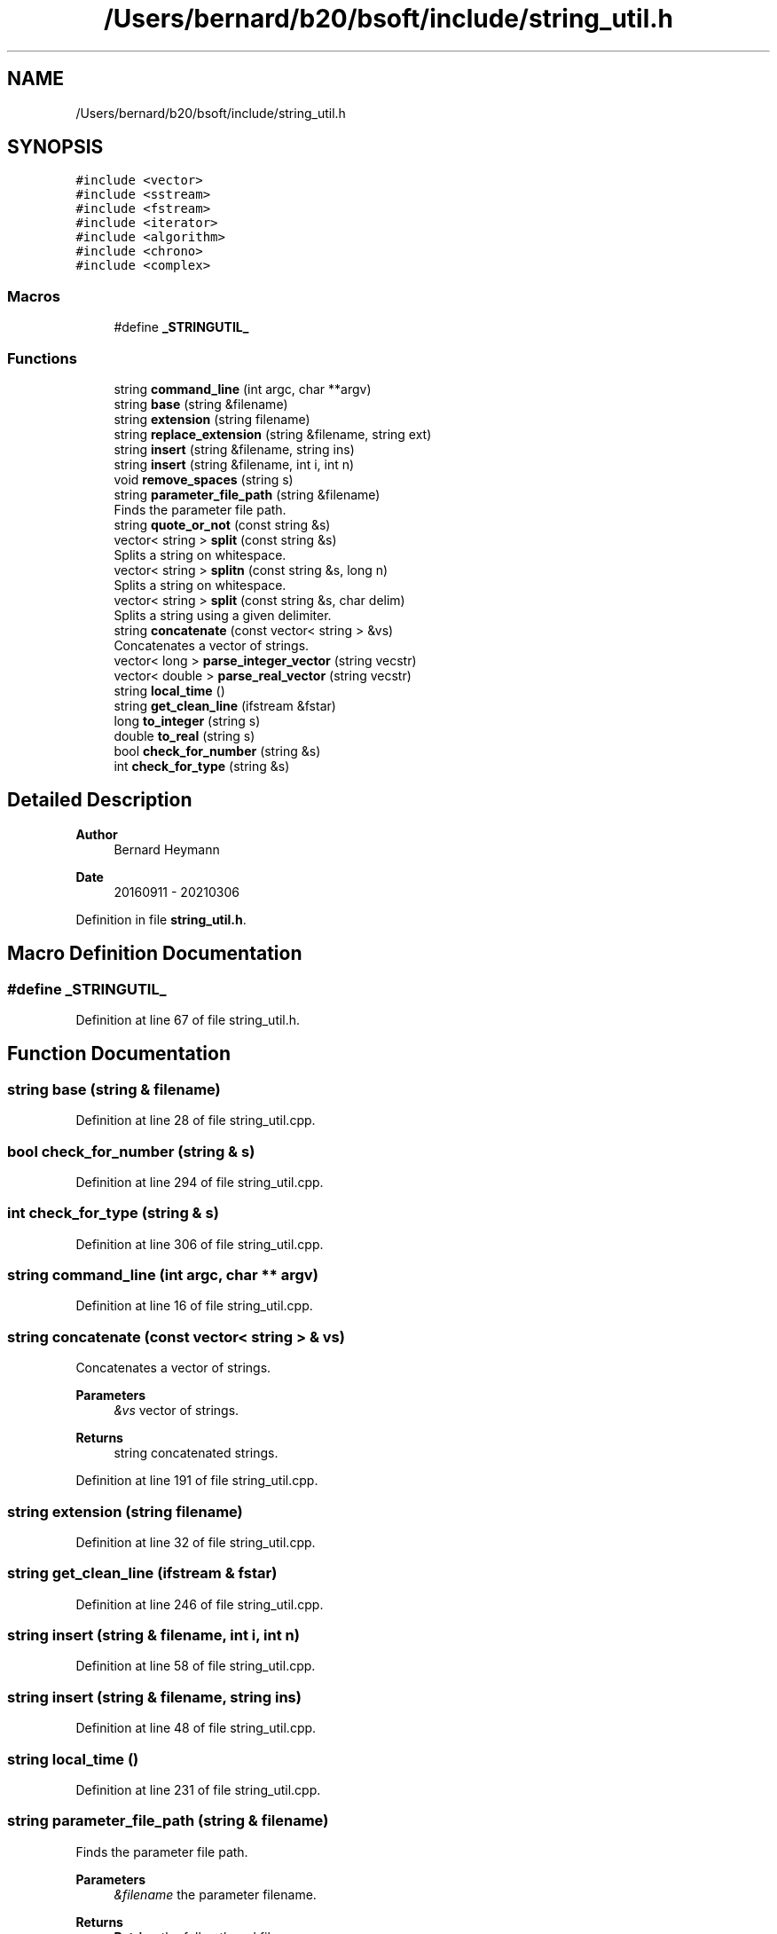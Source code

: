 .TH "/Users/bernard/b20/bsoft/include/string_util.h" 3 "Wed Sep 1 2021" "Version 2.1.0" "Bsoft" \" -*- nroff -*-
.ad l
.nh
.SH NAME
/Users/bernard/b20/bsoft/include/string_util.h
.SH SYNOPSIS
.br
.PP
\fC#include <vector>\fP
.br
\fC#include <sstream>\fP
.br
\fC#include <fstream>\fP
.br
\fC#include <iterator>\fP
.br
\fC#include <algorithm>\fP
.br
\fC#include <chrono>\fP
.br
\fC#include <complex>\fP
.br

.SS "Macros"

.in +1c
.ti -1c
.RI "#define \fB_STRINGUTIL_\fP"
.br
.in -1c
.SS "Functions"

.in +1c
.ti -1c
.RI "string \fBcommand_line\fP (int argc, char **argv)"
.br
.ti -1c
.RI "string \fBbase\fP (string &filename)"
.br
.ti -1c
.RI "string \fBextension\fP (string filename)"
.br
.ti -1c
.RI "string \fBreplace_extension\fP (string &filename, string ext)"
.br
.ti -1c
.RI "string \fBinsert\fP (string &filename, string ins)"
.br
.ti -1c
.RI "string \fBinsert\fP (string &filename, int i, int n)"
.br
.ti -1c
.RI "void \fBremove_spaces\fP (string s)"
.br
.ti -1c
.RI "string \fBparameter_file_path\fP (string &filename)"
.br
.RI "Finds the parameter file path\&. "
.ti -1c
.RI "string \fBquote_or_not\fP (const string &s)"
.br
.ti -1c
.RI "vector< string > \fBsplit\fP (const string &s)"
.br
.RI "Splits a string on whitespace\&. "
.ti -1c
.RI "vector< string > \fBsplitn\fP (const string &s, long n)"
.br
.RI "Splits a string on whitespace\&. "
.ti -1c
.RI "vector< string > \fBsplit\fP (const string &s, char delim)"
.br
.RI "Splits a string using a given delimiter\&. "
.ti -1c
.RI "string \fBconcatenate\fP (const vector< string > &vs)"
.br
.RI "Concatenates a vector of strings\&. "
.ti -1c
.RI "vector< long > \fBparse_integer_vector\fP (string vecstr)"
.br
.ti -1c
.RI "vector< double > \fBparse_real_vector\fP (string vecstr)"
.br
.ti -1c
.RI "string \fBlocal_time\fP ()"
.br
.ti -1c
.RI "string \fBget_clean_line\fP (ifstream &fstar)"
.br
.ti -1c
.RI "long \fBto_integer\fP (string s)"
.br
.ti -1c
.RI "double \fBto_real\fP (string s)"
.br
.ti -1c
.RI "bool \fBcheck_for_number\fP (string &s)"
.br
.ti -1c
.RI "int \fBcheck_for_type\fP (string &s)"
.br
.in -1c
.SH "Detailed Description"
.PP 

.PP
\fBAuthor\fP
.RS 4
Bernard Heymann 
.RE
.PP
\fBDate\fP
.RS 4
20160911 - 20210306 
.RE
.PP

.PP
Definition in file \fBstring_util\&.h\fP\&.
.SH "Macro Definition Documentation"
.PP 
.SS "#define _STRINGUTIL_"

.PP
Definition at line 67 of file string_util\&.h\&.
.SH "Function Documentation"
.PP 
.SS "string base (string & filename)"

.PP
Definition at line 28 of file string_util\&.cpp\&.
.SS "bool check_for_number (string & s)"

.PP
Definition at line 294 of file string_util\&.cpp\&.
.SS "int check_for_type (string & s)"

.PP
Definition at line 306 of file string_util\&.cpp\&.
.SS "string command_line (int argc, char ** argv)"

.PP
Definition at line 16 of file string_util\&.cpp\&.
.SS "string concatenate (const vector< string > & vs)"

.PP
Concatenates a vector of strings\&. 
.PP
\fBParameters\fP
.RS 4
\fI&vs\fP vector of strings\&. 
.RE
.PP
\fBReturns\fP
.RS 4
string concatenated strings\&. 
.RE
.PP

.PP
Definition at line 191 of file string_util\&.cpp\&.
.SS "string extension (string filename)"

.PP
Definition at line 32 of file string_util\&.cpp\&.
.SS "string get_clean_line (ifstream & fstar)"

.PP
Definition at line 246 of file string_util\&.cpp\&.
.SS "string insert (string & filename, int i, int n)"

.PP
Definition at line 58 of file string_util\&.cpp\&.
.SS "string insert (string & filename, string ins)"

.PP
Definition at line 48 of file string_util\&.cpp\&.
.SS "string local_time ()"

.PP
Definition at line 231 of file string_util\&.cpp\&.
.SS "string parameter_file_path (string & filename)"

.PP
Finds the parameter file path\&. 
.PP
\fBParameters\fP
.RS 4
\fI&filename\fP the parameter filename\&. 
.RE
.PP
\fBReturns\fP
.RS 4
\fBBstring\fP the full path and file name\&. 
.PP
.nf
The parameter file path should primarily be defined in the environmental
variable "BPARAM".
Otherwise a default is used which may or may not be valid.
The string returned has a length containing the path plus one byte.

.fi
.PP
 
.RE
.PP

.PP
Definition at line 87 of file string_util\&.cpp\&.
.SS "vector<long> parse_integer_vector (string vecstr)"

.PP
Definition at line 207 of file string_util\&.cpp\&.
.SS "vector<double> parse_real_vector (string vecstr)"

.PP
Definition at line 219 of file string_util\&.cpp\&.
.SS "string quote_or_not (const string & s)"

.PP
Definition at line 105 of file string_util\&.cpp\&.
.SS "void remove_spaces (string s)"

.SS "string replace_extension (string & filename, string ext)"

.PP
Definition at line 41 of file string_util\&.cpp\&.
.SS "vector<string> split (const string & s)"

.PP
Splits a string on whitespace\&. 
.PP
\fBParameters\fP
.RS 4
\fI&s\fP string to be split\&. 
.RE
.PP
\fBReturns\fP
.RS 4
vector<string> vector of strings\&. 
.RE
.PP

.PP
Definition at line 128 of file string_util\&.cpp\&.
.SS "vector<string> split (const string & s, char delim)"

.PP
Splits a string using a given delimiter\&. 
.PP
\fBParameters\fP
.RS 4
\fI&s\fP string to be split\&. 
.br
\fIdelim\fP delimiter\&. 
.RE
.PP
\fBReturns\fP
.RS 4
vector<string> vector of strings\&. 
.RE
.PP

.PP
Definition at line 173 of file string_util\&.cpp\&.
.SS "vector<string> splitn (const string & s, long n)"

.PP
Splits a string on whitespace\&. 
.PP
\fBParameters\fP
.RS 4
\fI&s\fP string to be split\&. 
.br
\fIn\fP number of strings to expect\&. 
.RE
.PP
\fBReturns\fP
.RS 4
vector<string> vector of strings\&. 
.PP
.nf
Keeps whitespace within quoted strings intact.
Excess beyond n strings is discarded.

.fi
.PP
 
.RE
.PP

.PP
Definition at line 146 of file string_util\&.cpp\&.
.SS "long to_integer (string s)"

.PP
Definition at line 278 of file string_util\&.cpp\&.
.SS "double to_real (string s)"

.PP
Definition at line 285 of file string_util\&.cpp\&.
.SH "Author"
.PP 
Generated automatically by Doxygen for Bsoft from the source code\&.
